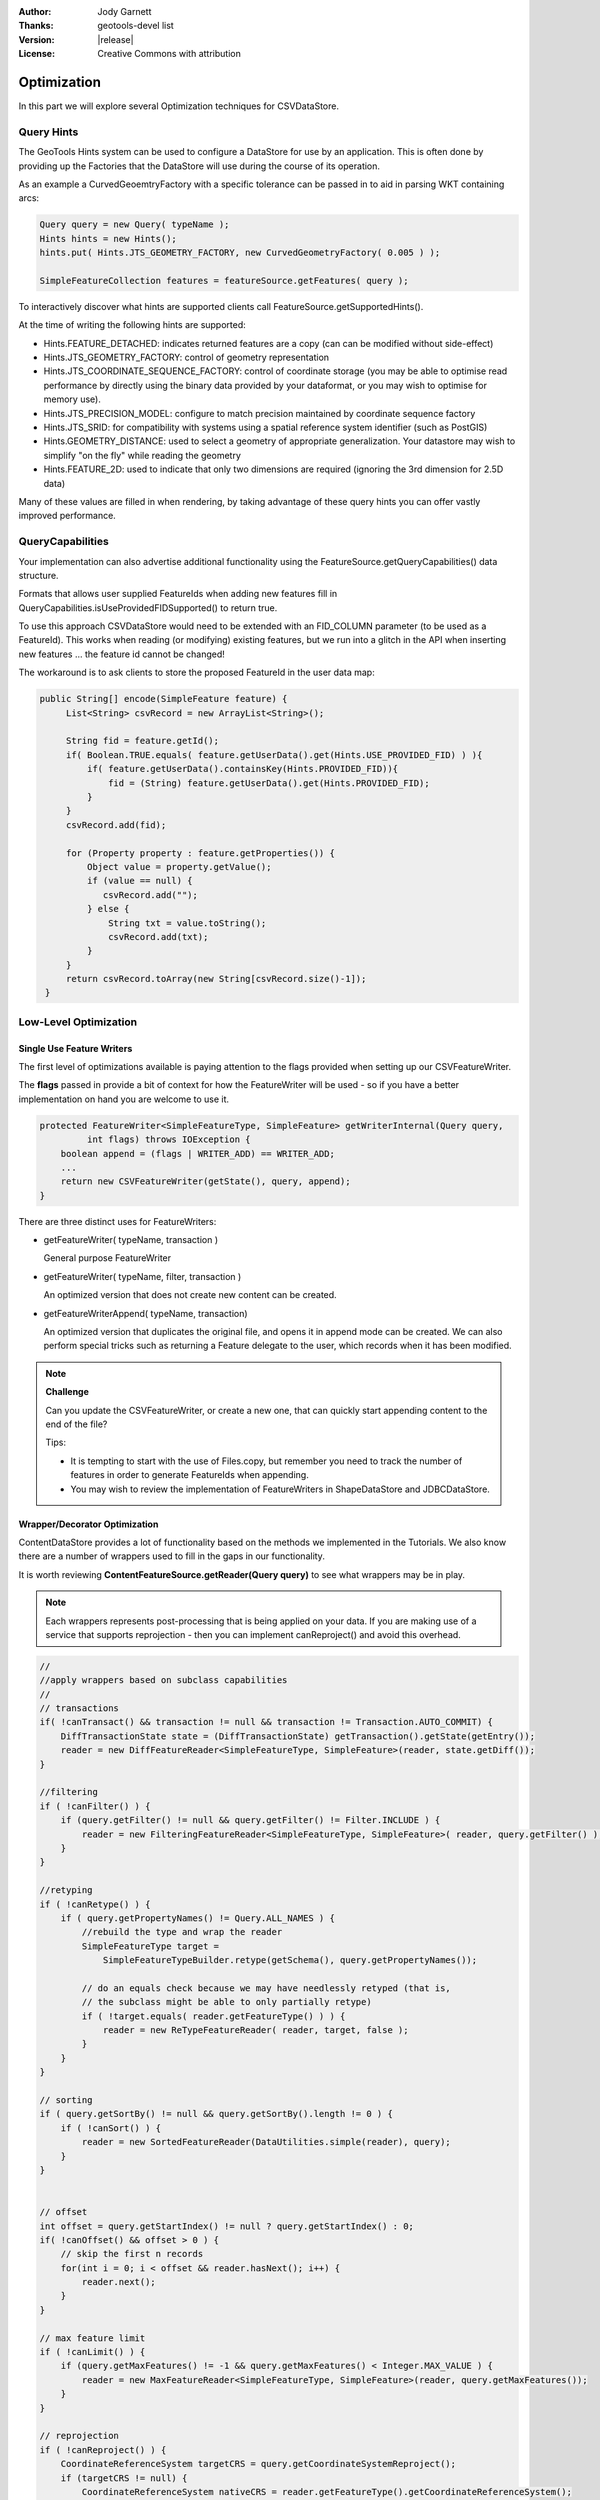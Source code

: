 :Author: Jody Garnett
:Thanks: geotools-devel list
:Version: |release|
:License: Creative Commons with attribution

Optimization
------------

In this part we will explore several Optimization techniques for CSVDataStore.

Query Hints
^^^^^^^^^^^

The GeoTools Hints system can be used to configure a DataStore for use by an application. This is often done by providing up the Factories that the DataStore will use during the course of its operation.

As an example a CurvedGeoemtryFactory with a specific tolerance can be passed in to aid in parsing WKT containing arcs:

.. code-block:: java
   
   Query query = new Query( typeName );
   Hints hints = new Hints();
   hints.put( Hints.JTS_GEOMETRY_FACTORY, new CurvedGeometryFactory( 0.005 ) );
   
   SimpleFeatureCollection features = featureSource.getFeatures( query );

To interactively discover what hints are supported clients call FeatureSource.getSupportedHints().

At the time of writing the following hints are supported:

* Hints.FEATURE_DETACHED: indicates returned features are a copy (can can be modified without side-effect)
* Hints.JTS_GEOMETRY_FACTORY: control of geometry representation
* Hints.JTS_COORDINATE_SEQUENCE_FACTORY: control of coordinate storage (you may be able to optimise read performance by directly using the binary data provided by your dataformat, or you may wish to optimise for memory use).
* Hints.JTS_PRECISION_MODEL: configure to match precision maintained by coordinate sequence factory
* Hints.JTS_SRID: for compatibility with systems using a spatial reference system identifier (such as PostGIS)
* Hints.GEOMETRY_DISTANCE: used to select a geometry of appropriate generalization. Your datastore may wish to simplify "on the fly" while reading the geometry
* Hints.FEATURE_2D: used to indicate that only two dimensions are required (ignoring the 3rd dimension for 2.5D data)

Many of these values are filled in when rendering, by taking advantage of these query hints you can offer vastly improved performance.  

QueryCapabilities
^^^^^^^^^^^^^^^^^

Your implementation can also advertise additional functionality using the FeatureSource.getQueryCapabilities() data structure.

Formats that allows user supplied FeatureIds when adding new features fill in QueryCapabilities.isUseProvidedFIDSupported() to return true.

To use this approach CSVDataStore would need to be extended with an FID_COLUMN parameter (to be used as a FeatureId). This works when reading (or modifying) existing features, but we run into a glitch in the API when inserting new features ... the feature id cannot be changed!

The workaround is to ask clients to store the proposed FeatureId in the user data map:

.. code-block:: java

   public String[] encode(SimpleFeature feature) {
        List<String> csvRecord = new ArrayList<String>();
        
        String fid = feature.getId();
        if( Boolean.TRUE.equals( feature.getUserData().get(Hints.USE_PROVIDED_FID) ) ){
            if( feature.getUserData().containsKey(Hints.PROVIDED_FID)){
                fid = (String) feature.getUserData().get(Hints.PROVIDED_FID);
            }
        }   
        csvRecord.add(fid);
        
        for (Property property : feature.getProperties()) {
            Object value = property.getValue();
            if (value == null) {
               csvRecord.add("");
            } else {
                String txt = value.toString();
                csvRecord.add(txt);
            }
        }
        return csvRecord.toArray(new String[csvRecord.size()-1]);
    }

Low-Level Optimization
^^^^^^^^^^^^^^^^^^^^^^

Single Use Feature Writers
''''''''''''''''''''''''''

The first level of optimizations available is paying attention to the flags
provided when setting up our CSVFeatureWriter.

The **flags** passed in provide a bit of context for how the FeatureWriter will be
used - so if you have a better implementation on hand you are welcome to use it.

.. code-block:: java

    protected FeatureWriter<SimpleFeatureType, SimpleFeature> getWriterInternal(Query query,
             int flags) throws IOException {
        boolean append = (flags | WRITER_ADD) == WRITER_ADD;
        ...
        return new CSVFeatureWriter(getState(), query, append);
    }

There are three distinct uses for FeatureWriters:

* getFeatureWriter( typeName, transaction )
  
  General purpose FeatureWriter

* getFeatureWriter( typeName, filter, transaction )
  
  An optimized version that does not create new content can be created.

* getFeatureWriterAppend( typeName, transaction)
  
  An optimized version that duplicates the original file, and opens it in append mode can be
  created. We can also perform special tricks such as returning a Feature delegate to the user,
  which records when it has been modified.

.. note:: **Challenge**

    Can you update the CSVFeatureWriter, or create a new one, that can quickly start
    appending content to the end of the file?
    
    Tips:
    
    * It is tempting to start with the use of Files.copy, but remember you need to track the number
      of features in order to generate FeatureIds when appending.
    
    * You may wish to review the implementation of FeatureWriters in ShapeDataStore and JDBCDataStore.

    ..      Files.copy(file.toPath(), temp.toPath(), StandardCopyOption.REPLACE_EXISTING );
            CsvReader count = null;
            try {
                count = ((CSVDataStore)state.getEntry().getDataStore()).read();
                count.getHeaders();
                while(count.readRecord()){
                    nextRow++;
                }
            }
            finally {
                count.close();
            }

Wrapper/Decorator Optimization
''''''''''''''''''''''''''''''

ContentDataStore provides a lot of functionality based on the methods we implemented in the
Tutorials. We also know there are a number of wrappers used to fill in the gaps in our
functionality.

It is worth reviewing **ContentFeatureSource.getReader(Query query)**  to see what wrappers may be
in play.

.. note:: 

   Each wrappers represents post-processing that is being applied on your data. If you are making
   use of a service that supports reprojection - then you can implement canReproject() and avoid
   this overhead.
   
.. code-block:: java

        //
        //apply wrappers based on subclass capabilities
        //
        // transactions
        if( !canTransact() && transaction != null && transaction != Transaction.AUTO_COMMIT) {
            DiffTransactionState state = (DiffTransactionState) getTransaction().getState(getEntry());
            reader = new DiffFeatureReader<SimpleFeatureType, SimpleFeature>(reader, state.getDiff());
        }
        
        //filtering
        if ( !canFilter() ) {
            if (query.getFilter() != null && query.getFilter() != Filter.INCLUDE ) {
                reader = new FilteringFeatureReader<SimpleFeatureType, SimpleFeature>( reader, query.getFilter() );
            }    
        }
        
        //retyping
        if ( !canRetype() ) {
            if ( query.getPropertyNames() != Query.ALL_NAMES ) {
                //rebuild the type and wrap the reader
                SimpleFeatureType target = 
                    SimpleFeatureTypeBuilder.retype(getSchema(), query.getPropertyNames());
                
                // do an equals check because we may have needlessly retyped (that is,
                // the subclass might be able to only partially retype)
                if ( !target.equals( reader.getFeatureType() ) ) {
                    reader = new ReTypeFeatureReader( reader, target, false );    
                }
            }
        }
        
        // sorting
        if ( query.getSortBy() != null && query.getSortBy().length != 0 ) {
            if ( !canSort() ) {
                reader = new SortedFeatureReader(DataUtilities.simple(reader), query);
            } 
        }

        
        // offset
        int offset = query.getStartIndex() != null ? query.getStartIndex() : 0;
        if( !canOffset() && offset > 0 ) {
            // skip the first n records
            for(int i = 0; i < offset && reader.hasNext(); i++) {
                reader.next();
            }
        }
        
        // max feature limit
        if ( !canLimit() ) {
            if (query.getMaxFeatures() != -1 && query.getMaxFeatures() < Integer.MAX_VALUE ) {
                reader = new MaxFeatureReader<SimpleFeatureType, SimpleFeature>(reader, query.getMaxFeatures());
            }    
        }
        
        // reprojection
        if ( !canReproject() ) {
            CoordinateReferenceSystem targetCRS = query.getCoordinateSystemReproject();
            if (targetCRS != null) {
                CoordinateReferenceSystem nativeCRS = reader.getFeatureType().getCoordinateReferenceSystem();
                if(nativeCRS == null) {
                    throw new IOException("Cannot reproject data, the source CRS is not available");
                } else if(!nativeCRS.equals(targetCRS)) {
                    try {
                        reader = new ReprojectFeatureReader(reader, targetCRS);
                    } catch (Exception e) {
                        if(e instanceof IOException)
                            throw (IOException) e;
                        else
                            throw (IOException) new IOException("Error occurred trying to reproject data").initCause(e);
                    }
                }
            }    
        }



.. note:: Challenge

  The canRetype() operations is easy to support, check the query and only provide values for the
  requested attributes. This is an especially valuable Optimization to perform at a low-level as
  you may be able to avoid and expensive step (like parsing Geometry) if it is not being requested
  by the client.
  
  Tips:
  
  * Check the Query object passed into your FeatureWriter

A similar set of wrappers is used for FeatureWriter:

.. code-block:: java

    public final FeatureWriter<SimpleFeatureType, SimpleFeature> getWriter( Query query, int flags ) throws IOException {
        query = joinQuery( query );
        query = resolvePropertyNames(query);
        
        FeatureWriter<SimpleFeatureType, SimpleFeature> writer;

        if (!canTransact() && transaction != null && transaction != Transaction.AUTO_COMMIT) {
            DiffTransactionState state = (DiffTransactionState) getTransaction().getState(getEntry());
            FeatureReader<SimpleFeatureType, SimpleFeature> reader = getReader(query);
            writer = new DiffContentFeatureWriter(this, state.getDiff(), reader);
        } else {
            writer = getWriterInternal(query, flags);

            // events
            if (!canEvent()){
                writer = new EventContentFeatureWriter(this, writer );
            }
            // filtering
            if (!canFilter()) {
                if (query.getFilter() != null && query.getFilter() != Filter.INCLUDE) {
                    writer = new FilteringFeatureWriter(writer, query.getFilter());
                }
            }

            // Use InProcessLockingManager to assert write locks?
            if (!canLock()) {
                LockingManager lockingManager = getDataStore().getLockingManager();
                writer = ((InProcessLockingManager) lockingManager).checkedWriter(writer,
                        transaction);
            }
        }
        
        // Finished
        return writer;
    }

The wrapper classes mentioned above are excellent examples on how to create your own FeatureWriters.

.. note::
   
   Historically Filter.ALL and Filter.NONE were used as placeholder,
   as crazy as it sounds, Filter.ALL filters out ALL (accepts none)
   Filter.NONE filters out NONE (accepts ALL).
   
   These two have been renamed in GeoTools 2.3 for the following:
   
   * Filter.ALL has been replaced with Filter.EXCLUDE
   * Filter.NONE has been replaced with Filter.INCLUDE

Every helper class we discussed above can be replaced if your external data source supports the
functionality.

Custom ContentState
'''''''''''''''''''

JDBDataStore supplies an example of subclassing ContentEntry to store additional information.

.. figure:: images/JDBCState.png
   
   JDBCState

.. note:: Challenge

   Create your own CSVState and wire it into CSVDataStore.
   
   If you like you can use your CSVState to store a SpatialIndex listing the row numbers.

High-Level Optimization
^^^^^^^^^^^^^^^^^^^^^^^

DataStore, FeatureSource and FeatureStore provide a few methods specifically set up
for Optimization.

DataStore Optimization
''''''''''''''''''''''

DataStore leaves open a number of methods for high-level optimisations:

* ContentDataStore.getCount( query )
* ContentDataStore.getBounds( query )

ContentDataStore has already done a good job of isolating this calculation and recording
the result on ContentState (so it is not regenerated each time).

FeatureStore Optimization
''''''''''''''''''''''''''

DataStores operating against rich external data sources can often perform high level Optimizations.
JDBCDataStores for instance can often construct SQL statements that completely fulfill a request
without making use of FeatureWriters at all.

When performing these queries please remember two things:

1. Check the lockingManager - If you are not providing your own native locking support, please
   check the user's authorisation against the the lockingManager
2. Event Notification - Remember to fire the appropriate notification events when contents change,
   Feature Caches will depend on this notification to accurately track the contents of your
   DataStore

.. note:: **Challenge** 

   Since the FeatureId for CSV files is determined by row number, you can quickly scan to
   to a requested FeatureID by skipping an appropriate number of rows.
   
   Use this knowledge to implement an optimized version of FeatureSource.removeFeatures(Filter filter)
   that detects the use of an Id filter.
   
   Hint: The Id Filter contains a Set<FeatureId> - and you deliberately constructed your FeatureId
   with a consistent pattern.
